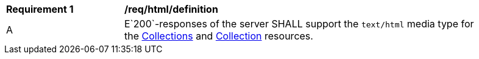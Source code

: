 [[req_html_definition]]
[width="90%",cols="2,6a"]
|===
^|*Requirement {counter:req-id}* |*/req/html/definition* 
^|A|E`200`-responses of the server SHALL support the `text/html` media type for the <<collections-metadata,Collections>> and <<collection-description,Collection>> resources. 
|===
